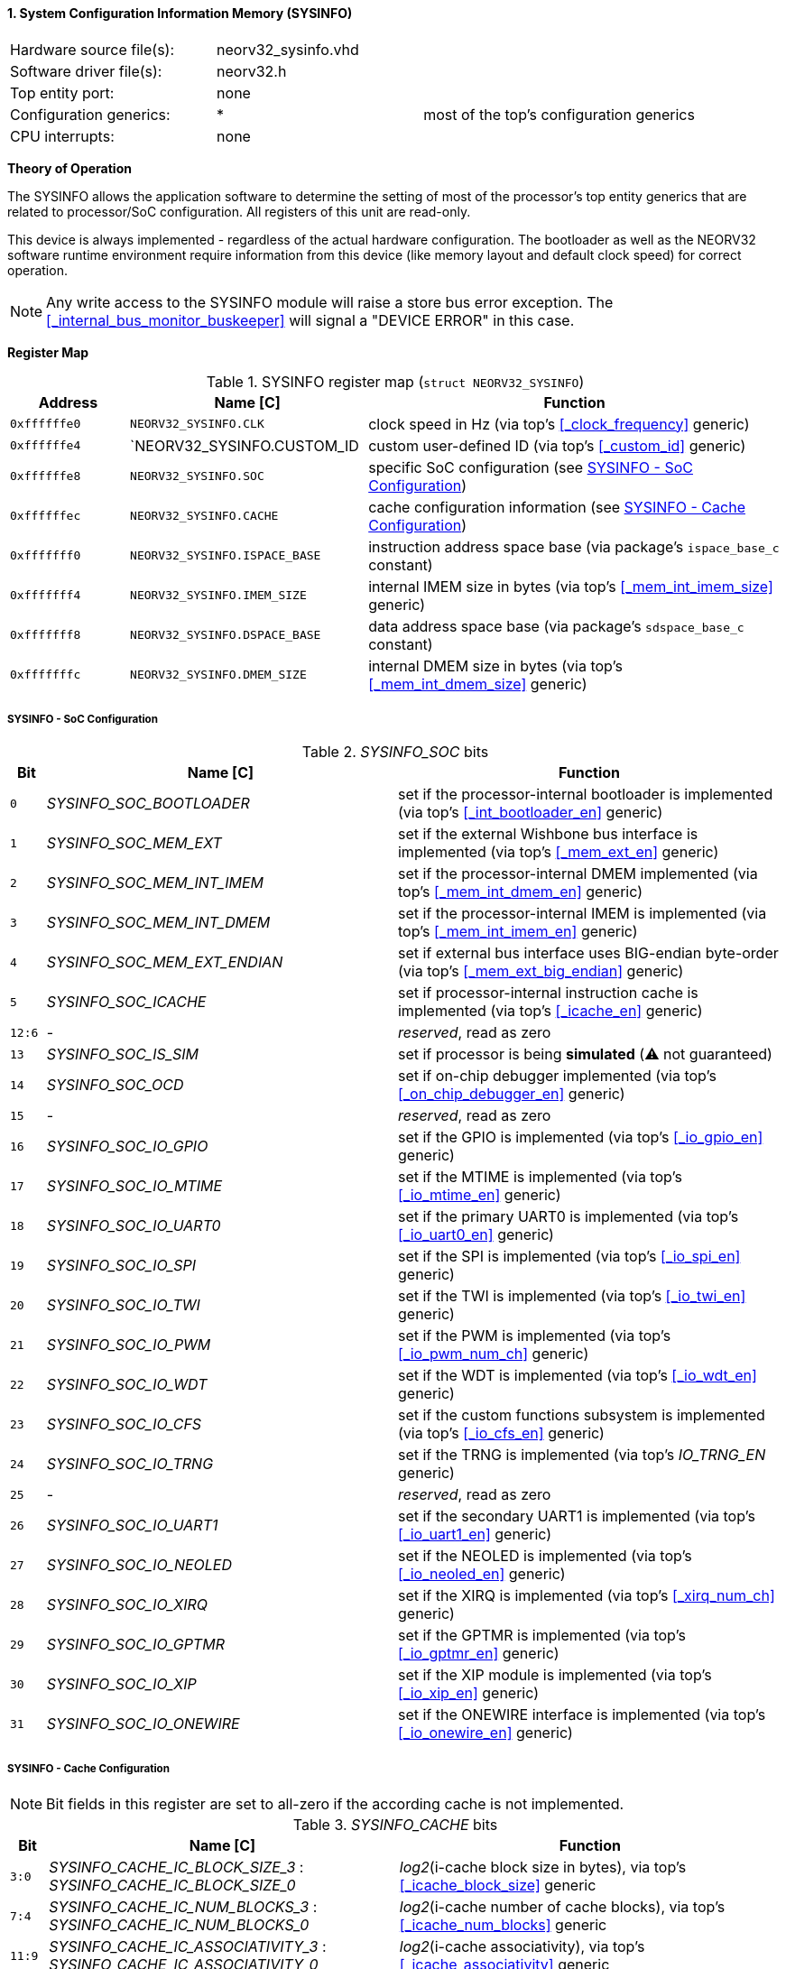 <<<
:sectnums:
==== System Configuration Information Memory (SYSINFO)

[cols="<3,<3,<4"]
[frame="topbot",grid="none"]
|=======================
| Hardware source file(s): | neorv32_sysinfo.vhd | 
| Software driver file(s): | neorv32.h |
| Top entity port:         | none | 
| Configuration generics:  | * | most of the top's configuration generics
| CPU interrupts:          | none | 
|=======================

**Theory of Operation**

The SYSINFO allows the application software to determine the setting of most of the processor's top entity
generics that are related to processor/SoC configuration. All registers of this unit are read-only.

This device is always implemented - regardless of the actual hardware configuration. The bootloader as well
as the NEORV32 software runtime environment require information from this device (like memory layout
and default clock speed) for correct operation.

[NOTE]
Any write access to the SYSINFO module will raise a store bus error exception. The <<_internal_bus_monitor_buskeeper>>
will signal a "DEVICE ERROR" in this case.


**Register Map**

.SYSINFO register map (`struct NEORV32_SYSINFO`)
[cols="<2,<4,<7"]
[options="header",grid="all"]
|=======================
| Address | Name [C] | Function
| `0xffffffe0` | `NEORV32_SYSINFO.CLK`         | clock speed in Hz (via top's <<_clock_frequency>> generic)
| `0xffffffe4` | `NEORV32_SYSINFO.CUSTOM_ID    | custom user-defined ID (via top's <<_custom_id>> generic)
| `0xffffffe8` | `NEORV32_SYSINFO.SOC`         | specific SoC configuration (see <<_sysinfo_soc_configuration>>)
| `0xffffffec` | `NEORV32_SYSINFO.CACHE`       | cache configuration information (see <<_sysinfo_cache_configuration>>)
| `0xfffffff0` | `NEORV32_SYSINFO.ISPACE_BASE` | instruction address space base (via package's `ispace_base_c` constant)
| `0xfffffff4` | `NEORV32_SYSINFO.IMEM_SIZE`   | internal IMEM size in bytes (via top's <<_mem_int_imem_size>> generic)
| `0xfffffff8` | `NEORV32_SYSINFO.DSPACE_BASE` | data address space base (via package's `sdspace_base_c` constant)
| `0xfffffffc` | `NEORV32_SYSINFO.DMEM_SIZE`   | internal DMEM size in bytes (via top's <<_mem_int_dmem_size>> generic)
|=======================


===== SYSINFO - SoC Configuration

._SYSINFO_SOC_ bits
[cols="^1,<10,<11"]
[options="header",grid="all"]
|=======================
| Bit | Name [C] | Function
| `0`    | _SYSINFO_SOC_BOOTLOADER_       | set if the processor-internal bootloader is implemented (via top's <<_int_bootloader_en>> generic)
| `1`    | _SYSINFO_SOC_MEM_EXT_          | set if the external Wishbone bus interface is implemented (via top's <<_mem_ext_en>> generic)
| `2`    | _SYSINFO_SOC_MEM_INT_IMEM_     | set if the processor-internal DMEM implemented (via top's <<_mem_int_dmem_en>> generic)
| `3`    | _SYSINFO_SOC_MEM_INT_DMEM_     | set if the processor-internal IMEM is implemented (via top's <<_mem_int_imem_en>> generic)
| `4`    | _SYSINFO_SOC_MEM_EXT_ENDIAN_   | set if external bus interface uses BIG-endian byte-order (via top's <<_mem_ext_big_endian>> generic)
| `5`    | _SYSINFO_SOC_ICACHE_           | set if processor-internal instruction cache is implemented (via top's <<_icache_en>> generic)
| `12:6` | -                              | _reserved_, read as zero
| `13`   | _SYSINFO_SOC_IS_SIM_           | set if processor is being **simulated** (⚠️ not guaranteed)
| `14`   | _SYSINFO_SOC_OCD_              | set if on-chip debugger implemented (via top's <<_on_chip_debugger_en>> generic)
| `15`   | -                              | _reserved_, read as zero
| `16`   | _SYSINFO_SOC_IO_GPIO_          | set if the GPIO is implemented (via top's <<_io_gpio_en>> generic)
| `17`   | _SYSINFO_SOC_IO_MTIME_         | set if the MTIME is implemented (via top's <<_io_mtime_en>> generic)
| `18`   | _SYSINFO_SOC_IO_UART0_         | set if the primary UART0 is implemented (via top's <<_io_uart0_en>> generic)
| `19`   | _SYSINFO_SOC_IO_SPI_           | set if the SPI is implemented (via top's <<_io_spi_en>> generic)
| `20`   | _SYSINFO_SOC_IO_TWI_           | set if the TWI is implemented (via top's <<_io_twi_en>> generic)
| `21`   | _SYSINFO_SOC_IO_PWM_           | set if the PWM is implemented (via top's <<_io_pwm_num_ch>> generic)
| `22`   | _SYSINFO_SOC_IO_WDT_           | set if the WDT is implemented (via top's <<_io_wdt_en>> generic)
| `23`   | _SYSINFO_SOC_IO_CFS_           | set if the custom functions subsystem is implemented (via top's <<_io_cfs_en>> generic)
| `24`   | _SYSINFO_SOC_IO_TRNG_          | set if the TRNG is implemented (via top's _IO_TRNG_EN_ generic)
| `25`   | -                              | _reserved_, read as zero
| `26`   | _SYSINFO_SOC_IO_UART1_         | set if the secondary UART1 is implemented (via top's <<_io_uart1_en>> generic)
| `27`   | _SYSINFO_SOC_IO_NEOLED_        | set if the NEOLED is implemented (via top's <<_io_neoled_en>> generic)
| `28`   | _SYSINFO_SOC_IO_XIRQ_          | set if the XIRQ is implemented (via top's <<_xirq_num_ch>> generic)
| `29`   | _SYSINFO_SOC_IO_GPTMR_         | set if the GPTMR is implemented (via top's <<_io_gptmr_en>> generic)
| `30`   | _SYSINFO_SOC_IO_XIP_           | set if the XIP module is implemented (via top's <<_io_xip_en>> generic)
| `31`   | _SYSINFO_SOC_IO_ONEWIRE_       | set if the ONEWIRE interface is implemented (via top's <<_io_onewire_en>> generic)
|=======================


===== SYSINFO - Cache Configuration

[NOTE]
Bit fields in this register are set to all-zero if the according cache is not implemented.

._SYSINFO_CACHE_ bits
[cols="^1,<10,<11"]
[options="header",grid="all"]
|=======================
| Bit      | Name [C] | Function
| `3:0`    | _SYSINFO_CACHE_IC_BLOCK_SIZE_3_ : _SYSINFO_CACHE_IC_BLOCK_SIZE_0_       | _log2_(i-cache block size in bytes), via top's <<_icache_block_size>> generic
| `7:4`    | _SYSINFO_CACHE_IC_NUM_BLOCKS_3_ : _SYSINFO_CACHE_IC_NUM_BLOCKS_0_       | _log2_(i-cache number of cache blocks), via top's <<_icache_num_blocks>> generic
| `11:9`   | _SYSINFO_CACHE_IC_ASSOCIATIVITY_3_ : _SYSINFO_CACHE_IC_ASSOCIATIVITY_0_ | _log2_(i-cache associativity), via top's <<_icache_associativity>> generic
| `15:12`  | _SYSINFO_CACHE_IC_REPLACEMENT_3_ : _SYSINFO_CACHE_IC_REPLACEMENT_0_     | i-cache replacement policy (`0001` = LRU if associativity > 0)
| `32:16`  | -                                                                       | zero, reserved for d-cache
|=======================
